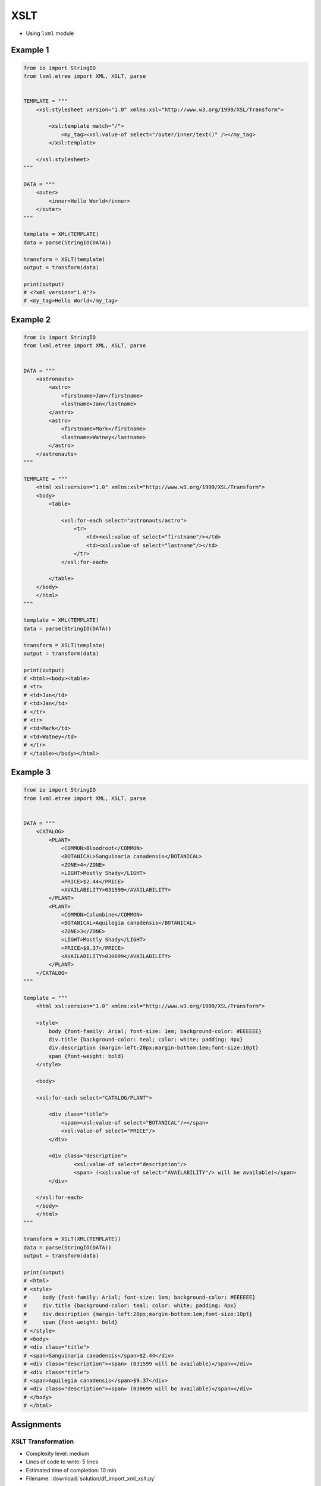 ****
XSLT
****

* Using ``lxml`` module

Example 1
=========
.. code-block:: python

    from io import StringIO
    from lxml.etree import XML, XSLT, parse


    TEMPLATE = """
        <xsl:stylesheet version="1.0" xmlns:xsl="http://www.w3.org/1999/XSL/Transform">

            <xsl:template match="/">
                <my_tag><xsl:value-of select="/outer/inner/text()" /></my_tag>
            </xsl:template>

        </xsl:stylesheet>
    """

    DATA = """
        <outer>
            <inner>Hello World</inner>
        </outer>
    """

    template = XML(TEMPLATE)
    data = parse(StringIO(DATA))

    transform = XSLT(template)
    output = transform(data)

    print(output)
    # <?xml version="1.0"?>
    # <my_tag>Hello World</my_tag>


Example 2
=========
.. code-block:: python

    from io import StringIO
    from lxml.etree import XML, XSLT, parse


    DATA = """
        <astronauts>
            <astro>
                <firstname>Jan</firstname>
                <lastname>Jan</lastname>
            </astro>
            <astro>
                <firstname>Mark</firstname>
                <lastname>Watney</lastname>
            </astro>
        </astronauts>
    """

    TEMPLATE = """
        <html xsl:version="1.0" xmlns:xsl="http://www.w3.org/1999/XSL/Transform">
        <body>
            <table>

                <xsl:for-each select="astronauts/astro">
                    <tr>
                        <td><xsl:value-of select="firstname"/></td>
                        <td><xsl:value-of select="lastname"/></td>
                    </tr>
                </xsl:for-each>

            </table>
        </body>
        </html>
    """

    template = XML(TEMPLATE)
    data = parse(StringIO(DATA))

    transform = XSLT(template)
    output = transform(data)

    print(output)
    # <html><body><table>
    # <tr>
    # <td>Jan</td>
    # <td>Jan</td>
    # </tr>
    # <tr>
    # <td>Mark</td>
    # <td>Watney</td>
    # </tr>
    # </table></body></html>

Example 3
=========
.. code-block:: python

    from io import StringIO
    from lxml.etree import XML, XSLT, parse


    DATA = """
        <CATALOG>
            <PLANT>
                <COMMON>Bloodroot</COMMON>
                <BOTANICAL>Sanguinaria canadensis</BOTANICAL>
                <ZONE>4</ZONE>
                <LIGHT>Mostly Shady</LIGHT>
                <PRICE>$2.44</PRICE>
                <AVAILABILITY>031599</AVAILABILITY>
            </PLANT>
            <PLANT>
                <COMMON>Columbine</COMMON>
                <BOTANICAL>Aquilegia canadensis</BOTANICAL>
                <ZONE>3</ZONE>
                <LIGHT>Mostly Shady</LIGHT>
                <PRICE>$9.37</PRICE>
                <AVAILABILITY>030699</AVAILABILITY>
            </PLANT>
        </CATALOG>
    """

    template = """
        <html xsl:version="1.0" xmlns:xsl="http://www.w3.org/1999/XSL/Transform">

        <style>
            body {font-family: Arial; font-size: 1em; background-color: #EEEEEE}
            div.title {background-color: teal; color: white; padding: 4px}
            div.description {margin-left:20px;margin-bottom:1em;font-size:10pt}
            span {font-weight: bold}
        </style>

        <body>

        <xsl:for-each select="CATALOG/PLANT">

            <div class="title">
                <span><xsl:value-of select="BOTANICAL"/></span>
                <xsl:value-of select="PRICE"/>
            </div>

            <div class="description">
                    <xsl:value-of select="description"/>
                    <span> (<xsl:value-of select="AVAILABILITY"/> will be available)</span>
            </div>

        </xsl:for-each>
        </body>
        </html>
    """

    transform = XSLT(XML(TEMPLATE))
    data = parse(StringIO(DATA))
    output = transform(data)

    print(output)
    # <html>
    # <style>
    #     body {font-family: Arial; font-size: 1em; background-color: #EEEEEE}
    #     div.title {background-color: teal; color: white; padding: 4px}
    #     div.description {margin-left:20px;margin-bottom:1em;font-size:10pt}
    #     span {font-weight: bold}
    # </style>
    # <body>
    # <div class="title">
    # <span>Sanguinaria canadensis</span>$2.44</div>
    # <div class="description"><span> (031599 will be available)</span></div>
    # <div class="title">
    # <span>Aquilegia canadensis</span>$9.37</div>
    # <div class="description"><span> (030699 will be available)</span></div>
    # </body>
    # </html>


Assignments
===========

XSLT Transformation
-------------------
* Complexity level: medium
* Lines of code to write: 5 lines
* Estimated time of completion: 10 min
* Filename: :download:`solution/df_import_xml_xslt.py`

:English:
    #. Download :download:`data/xml_plants.xml`
    #. Read data from file
    #. Using XSLT transformation convert it to pandas readable format
    #. Read data to ``pd.DataFrame``
    #. Make sure that columns and indexes are named properly
    #. Calculate average cost of flower

:Polish:
    #. Pobierz dane z pliku :download:`data/xml_plants.xml`
    #. Zaczytaj dane z pliku
    #. Używając transformaty XSLT sprowadź je do formatu zrozumiałego dla Pandas
    #. Wczytaj dane do ``pd.DataFrame``
    #. Upewnij się, że nazwy kolumn i indeks są dobrze ustawione
    #. Wylicz średni koszt kwiatów
